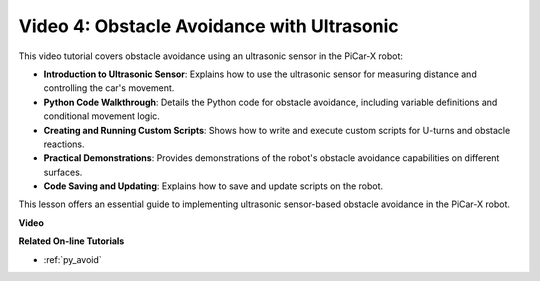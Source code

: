 Video 4: Obstacle Avoidance with Ultrasonic
============================================

This video tutorial covers obstacle avoidance using an ultrasonic sensor in the PiCar-X robot:

* **Introduction to Ultrasonic Sensor**: Explains how to use the ultrasonic sensor for measuring distance and controlling the car's movement.
* **Python Code Walkthrough**: Details the Python code for obstacle avoidance, including variable definitions and conditional movement logic.
* **Creating and Running Custom Scripts**: Shows how to write and execute custom scripts for U-turns and obstacle reactions.
* **Practical Demonstrations**: Provides demonstrations of the robot's obstacle avoidance capabilities on different surfaces.
* **Code Saving and Updating**: Explains how to save and update scripts on the robot.

This lesson offers an essential guide to implementing ultrasonic sensor-based obstacle avoidance in the PiCar-X robot.


**Video**

.. raw:: html

    <iframe width="600" height="400" src="https://www.youtube.com/embed/zi5GM7lP5JA?si=obLF_79PFZv8xAZl" title="YouTube video player" frameborder="0" allow="accelerometer; autoplay; clipboard-write; encrypted-media; gyroscope; picture-in-picture; web-share" allowfullscreen></iframe>

**Related On-line Tutorials**

* :ref:`py_avoid`